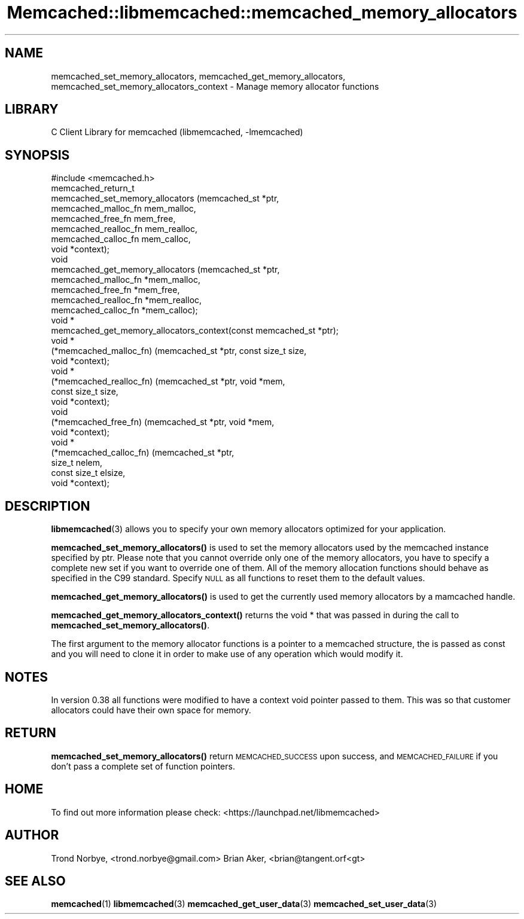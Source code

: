 .\" Automatically generated by Pod::Man 4.14 (Pod::Simple 3.40)
.\"
.\" Standard preamble:
.\" ========================================================================
.de Sp \" Vertical space (when we can't use .PP)
.if t .sp .5v
.if n .sp
..
.de Vb \" Begin verbatim text
.ft CW
.nf
.ne \\$1
..
.de Ve \" End verbatim text
.ft R
.fi
..
.\" Set up some character translations and predefined strings.  \*(-- will
.\" give an unbreakable dash, \*(PI will give pi, \*(L" will give a left
.\" double quote, and \*(R" will give a right double quote.  \*(C+ will
.\" give a nicer C++.  Capital omega is used to do unbreakable dashes and
.\" therefore won't be available.  \*(C` and \*(C' expand to `' in nroff,
.\" nothing in troff, for use with C<>.
.tr \(*W-
.ds C+ C\v'-.1v'\h'-1p'\s-2+\h'-1p'+\s0\v'.1v'\h'-1p'
.ie n \{\
.    ds -- \(*W-
.    ds PI pi
.    if (\n(.H=4u)&(1m=24u) .ds -- \(*W\h'-12u'\(*W\h'-12u'-\" diablo 10 pitch
.    if (\n(.H=4u)&(1m=20u) .ds -- \(*W\h'-12u'\(*W\h'-8u'-\"  diablo 12 pitch
.    ds L" ""
.    ds R" ""
.    ds C` ""
.    ds C' ""
'br\}
.el\{\
.    ds -- \|\(em\|
.    ds PI \(*p
.    ds L" ``
.    ds R" ''
.    ds C`
.    ds C'
'br\}
.\"
.\" Escape single quotes in literal strings from groff's Unicode transform.
.ie \n(.g .ds Aq \(aq
.el       .ds Aq '
.\"
.\" If the F register is >0, we'll generate index entries on stderr for
.\" titles (.TH), headers (.SH), subsections (.SS), items (.Ip), and index
.\" entries marked with X<> in POD.  Of course, you'll have to process the
.\" output yourself in some meaningful fashion.
.\"
.\" Avoid warning from groff about undefined register 'F'.
.de IX
..
.nr rF 0
.if \n(.g .if rF .nr rF 1
.if (\n(rF:(\n(.g==0)) \{\
.    if \nF \{\
.        de IX
.        tm Index:\\$1\t\\n%\t"\\$2"
..
.        if !\nF==2 \{\
.            nr % 0
.            nr F 2
.        \}
.    \}
.\}
.rr rF
.\" ========================================================================
.\"
.IX Title "Memcached::libmemcached::memcached_memory_allocators 3"
.TH Memcached::libmemcached::memcached_memory_allocators 3 "2015-05-07" "perl v5.32.0" "User Contributed Perl Documentation"
.\" For nroff, turn off justification.  Always turn off hyphenation; it makes
.\" way too many mistakes in technical documents.
.if n .ad l
.nh
.SH "NAME"
memcached_set_memory_allocators, memcached_get_memory_allocators, memcached_set_memory_allocators_context \- Manage memory allocator functions
.SH "LIBRARY"
.IX Header "LIBRARY"
C Client Library for memcached (libmemcached, \-lmemcached)
.SH "SYNOPSIS"
.IX Header "SYNOPSIS"
.Vb 1
\&  #include <memcached.h>
\&
\&  memcached_return_t
\&    memcached_set_memory_allocators (memcached_st *ptr,
\&                                     memcached_malloc_fn mem_malloc,
\&                                     memcached_free_fn mem_free,
\&                                     memcached_realloc_fn mem_realloc,
\&                                     memcached_calloc_fn mem_calloc,
\&                                     void *context);
\&
\&  void
\&    memcached_get_memory_allocators (memcached_st *ptr,
\&                                     memcached_malloc_fn *mem_malloc,
\&                                     memcached_free_fn *mem_free,
\&                                     memcached_realloc_fn *mem_realloc,
\&                                     memcached_calloc_fn *mem_calloc);
\&
\&  void * 
\&    memcached_get_memory_allocators_context(const memcached_st *ptr);
\&
\&  void *
\&    (*memcached_malloc_fn) (memcached_st *ptr, const size_t size,
\&                            void *context);
\&
\&  void *
\&    (*memcached_realloc_fn) (memcached_st *ptr, void *mem,
\&                             const size_t size,
\&                             void *context);
\&
\&  void
\&    (*memcached_free_fn) (memcached_st *ptr, void *mem,
\&                          void *context);
\&
\&  void *
\&  (*memcached_calloc_fn) (memcached_st *ptr,
\&                          size_t nelem,
\&                          const size_t elsize,
\&                          void *context);
.Ve
.SH "DESCRIPTION"
.IX Header "DESCRIPTION"
\&\fBlibmemcached\fR\|(3) allows you to specify your own memory allocators optimized
for your application.
.PP
\&\fBmemcached_set_memory_allocators()\fR is used to set the memory allocators used
by the memcached instance specified by ptr. Please note that you cannot
override only one of the memory allocators, you have to specify a complete
new set if you want to override one of them. All of the memory allocation
functions should behave as specified in the C99 standard. Specify \s-1NULL\s0 as
all functions to reset them to the default values.
.PP
\&\fBmemcached_get_memory_allocators()\fR is used to get the currently used memory
allocators by a mamcached handle.
.PP
\&\fBmemcached_get_memory_allocators_context()\fR returns the void * that was
passed in during the call to \fBmemcached_set_memory_allocators()\fR.
.PP
The first argument to the memory allocator functions is a pointer to a
memcached structure, the is passed as const and you will need to clone
it in order to make use of any operation which would modify it.
.SH "NOTES"
.IX Header "NOTES"
In version 0.38 all functions were modified to have a context void pointer
passed to them. This was so that customer allocators could have their
own space for memory.
.SH "RETURN"
.IX Header "RETURN"
\&\fBmemcached_set_memory_allocators()\fR return \s-1MEMCACHED_SUCCESS\s0 upon success,
and \s-1MEMCACHED_FAILURE\s0 if you don't pass a complete set of function pointers.
.SH "HOME"
.IX Header "HOME"
To find out more information please check:
<https://launchpad.net/libmemcached>
.SH "AUTHOR"
.IX Header "AUTHOR"
Trond Norbye, <trond.norbye@gmail.com>
Brian Aker, <brian@tangent.orf<gt>
.SH "SEE ALSO"
.IX Header "SEE ALSO"
\&\fBmemcached\fR\|(1) \fBlibmemcached\fR\|(3) \fBmemcached_get_user_data\fR\|(3) \fBmemcached_set_user_data\fR\|(3)
